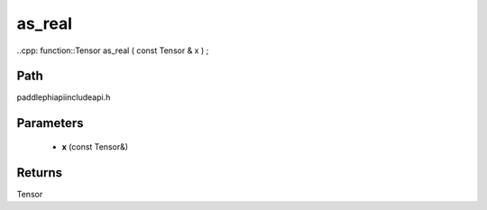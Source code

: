 .. _en_api_paddle_experimental_as_real:

as_real
-------------------------------

..cpp: function::Tensor as_real ( const Tensor & x ) ;


Path
:::::::::::::::::::::
paddle\phi\api\include\api.h

Parameters
:::::::::::::::::::::
	- **x** (const Tensor&)

Returns
:::::::::::::::::::::
Tensor
